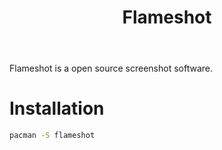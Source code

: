 :PROPERTIES:
:ID:       46d45d0a-21cd-4c57-8bf5-52315505ba09
:END:
#+title: Flameshot

Flameshot is a open source screenshot software.

* Installation
#+begin_src bash
  pacman -S flameshot
#+end_src
